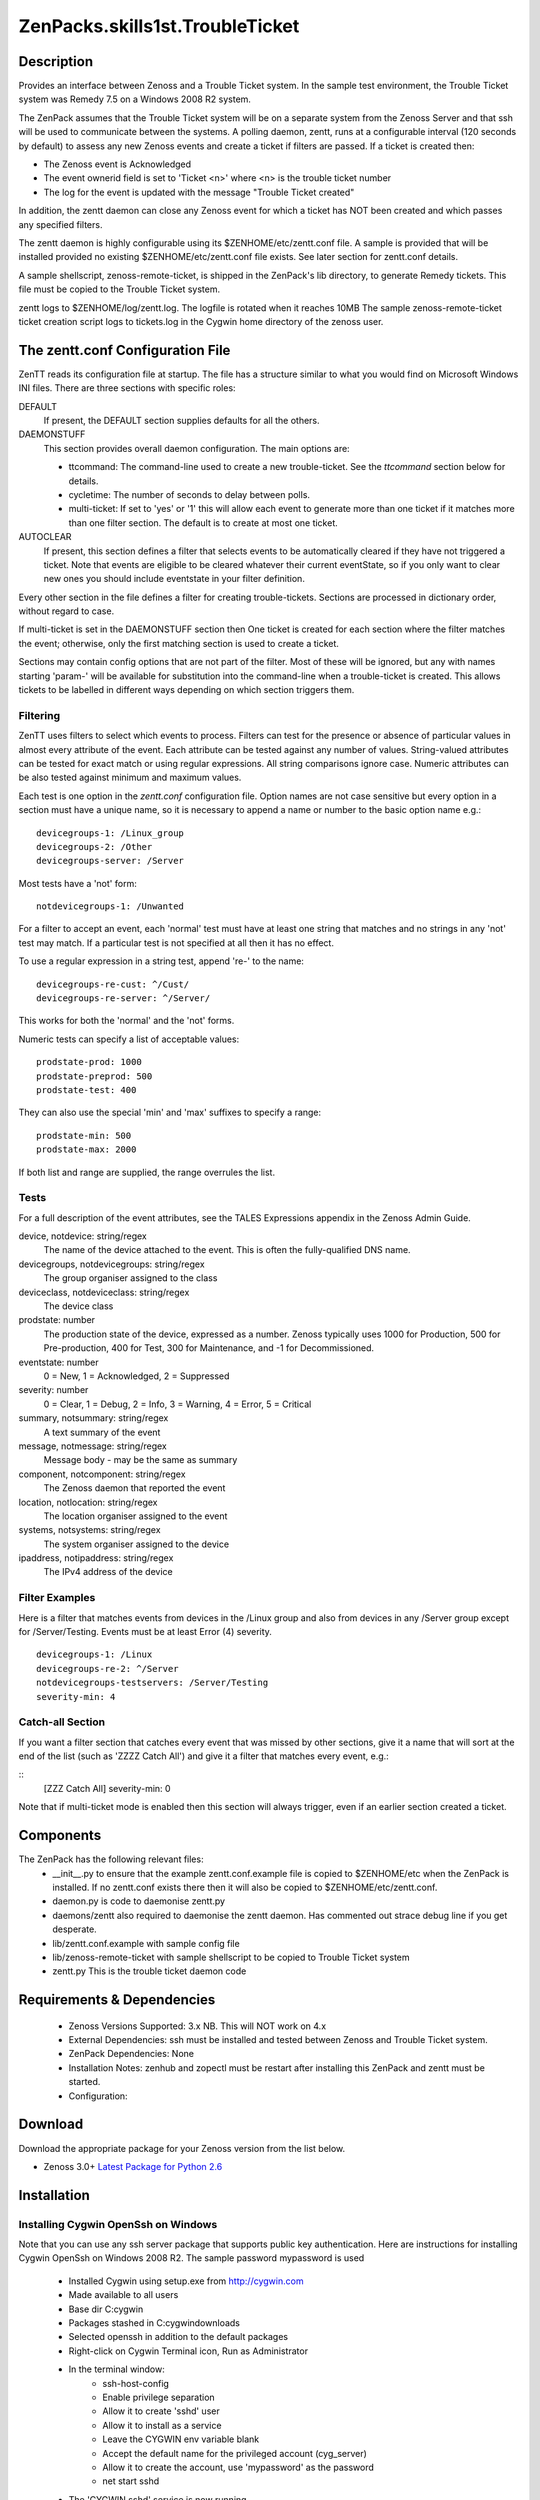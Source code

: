 =================================
ZenPacks.skills1st.TroubleTicket
=================================


Description
===========

Provides an interface between Zenoss and a Trouble Ticket system. In the sample test environment, the
Trouble Ticket system was Remedy 7.5 on a Windows 2008 R2 system.

The ZenPack assumes that the Trouble Ticket system will be on a separate system from
the Zenoss Server and that ssh will be used to communicate between the systems.  A polling daemon,
zentt, runs at a configurable interval (120 seconds by default) to assess any new Zenoss events
and create a ticket if filters are passed.  If a ticket is created then:

* The Zenoss event is Acknowledged
* The event ownerid field is set to 'Ticket <n>' where <n> is the trouble ticket number
* The log for the event is updated with the message "Trouble Ticket created"

In addition, the zentt daemon can close any Zenoss event for which a ticket has NOT been created and
which passes any specified filters.

The zentt daemon is highly configurable using its $ZENHOME/etc/zentt.conf file.  A sample is provided that will
be installed provided no existing $ZENHOME/etc/zentt.conf file exists.  See later section for zentt.conf details.

A sample shellscript, zenoss-remote-ticket, is shipped in the ZenPack's lib directory, to generate Remedy 
tickets.  This file must be copied to the Trouble Ticket system.  

zentt logs to $ZENHOME/log/zentt.log. The logfile is rotated when it reaches 10MB
The sample zenoss-remote-ticket ticket creation script logs to tickets.log in the Cygwin home directory of the zenoss user.

The zentt.conf Configuration File
=================================

ZenTT reads its configuration file at startup.
The file has a structure similar to what you would find on Microsoft Windows INI files.
There are three sections with specific roles:

DEFAULT
    If present, the DEFAULT section supplies defaults for all the others.

DAEMONSTUFF
    This section provides overall daemon configuration. The main options are:

    * ttcommand: The command-line used to create a new trouble-ticket. See the *ttcommand* section below for details.
    * cycletime: The number of seconds to delay between polls.
    * multi-ticket: If set to 'yes' or '1' this will allow each event to generate more than one ticket if it matches more than one filter section. The default is to create at most one ticket.

AUTOCLEAR
    If present, this section defines a filter that selects events to be automatically cleared if they have not triggered a ticket.
    Note that events are eligible to be cleared whatever their current eventState, so if you only want to clear new
    ones you should include eventstate in your filter definition.

Every other section in the file defines a filter for creating trouble-tickets.
Sections are processed in dictionary order, without regard to case.

If multi-ticket is set in the DAEMONSTUFF section then
One ticket is created for each section where the filter matches the event;
otherwise, only the first matching section is used to create a ticket.

Sections may contain config options that are not part of the filter. Most of these will be ignored,
but any with names starting 'param-' will be available for substitution into the command-line when
a trouble-ticket is created. This allows tickets to be labelled in different ways depending on which
section triggers them.


Filtering
---------

ZenTT uses filters to select which events to process.
Filters can test for the presence or absence of particular values in almost every attribute of the event.
Each attribute can be tested against any number of values.
String-valued attributes can be tested for exact match or using regular expressions.
All string comparisons ignore case.
Numeric attributes can be also tested against minimum and maximum values.

Each test is one option in the *zentt.conf* configuration file.
Option names are not case sensitive but every option in a section must have a unique name,
so it is necessary to append a name or number to the basic option name e.g.:

::

  devicegroups-1: /Linux_group
  devicegroups-2: /Other
  devicegroups-server: /Server

Most tests have a 'not' form:

::

  notdevicegroups-1: /Unwanted

For a filter to accept an event, each 'normal' test must have at least one string that matches
and no strings in any 'not' test may match. If a particular test is not specified at all then it has no
effect.

To use a regular expression in a string test, append 're-' to the name:

::

  devicegroups-re-cust: ^/Cust/
  devicegroups-re-server: ^/Server/

This works for both the 'normal' and the 'not' forms.

Numeric tests can specify a list of acceptable values:

::

  prodstate-prod: 1000
  prodstate-preprod: 500
  prodstate-test: 400

They can also use the special 'min' and 'max' suffixes to specify a range:

::

  prodstate-min: 500
  prodstate-max: 2000

If both list and range are supplied, the range overrules the list.

Tests
-----

For a full description of the event attributes, see the TALES Expressions appendix in the Zenoss Admin Guide.

device, notdevice: string/regex
    The name of the device attached to the event. This is often the fully-qualified DNS name.

devicegroups, notdevicegroups: string/regex
    The group organiser assigned to the class

deviceclass, notdeviceclass: string/regex
    The device class

prodstate: number
    The production state of the device, expressed as a number.
    Zenoss typically uses 1000 for Production, 500 for Pre-production, 400 for Test, 300 for Maintenance, and -1 for Decommissioned.

eventstate: number
    0 = New, 1 = Acknowledged, 2 = Suppressed

severity: number
    0 = Clear, 1 = Debug, 2 = Info, 3 = Warning, 4 = Error, 5 = Critical

summary, notsummary: string/regex
    A text summary of the event

message, notmessage: string/regex
    Message body - may be the same as summary

component, notcomponent: string/regex
    The Zenoss daemon that reported the event

location, notlocation: string/regex
    The location organiser assigned to the event

systems, notsystems: string/regex
    The system organiser assigned to the device

ipaddress, notipaddress: string/regex
    The IPv4 address of the device

Filter Examples
---------------

Here is a filter that matches events from devices in the /Linux group and also from devices
in any /Server group except for /Server/Testing. Events must be at least Error (4) severity.

::

  devicegroups-1: /Linux
  devicegroups-re-2: ^/Server
  notdevicegroups-testservers: /Server/Testing
  severity-min: 4

Catch-all Section
-----------------

If you want a filter section that catches every event that was missed by other sections,
give it a name that will sort at the end of the list (such as 'ZZZZ Catch All')
and give it a filter that matches every event, e.g.:

::
  [ZZZ Catch All]
  severity-min: 0

Note that if multi-ticket mode is enabled then this section will always trigger,
even if an earlier section created a ticket.
                                                                 
Components
==========

The ZenPack has the following relevant files:
    * __init__.py to ensure that the example zentt.conf.example file is copied to $ZENHOME/etc when the ZenPack is installed. If no zentt.conf exists there then it will also be copied to $ZENHOME/etc/zentt.conf.
    * daemon.py is code to daemonise zentt.py
    * daemons/zentt also required to daemonise the zentt daemon. Has commented out strace debug line if you get desperate.
    * lib/zentt.conf.example with sample config file
    * lib/zenoss-remote-ticket with sample shellscript to be copied to Trouble Ticket system
    * zentt.py  This is the trouble ticket daemon code 


Requirements & Dependencies
===========================

    * Zenoss Versions Supported: 3.x NB. This will NOT work on 4.x
    * External Dependencies: ssh must be installed and tested between Zenoss and Trouble Ticket system.
    * ZenPack Dependencies: None
    * Installation Notes: zenhub and zopectl must be restart after installing this ZenPack and zentt must be started.
    * Configuration: 

Download
========
Download the appropriate package for your Zenoss version from the list
below.

* Zenoss 3.0+ `Latest Package for Python 2.6`_

Installation
============

Installing Cygwin OpenSsh on Windows
------------------------------------

Note that you can use any ssh server package that supports public key authentication. Here are instructions
for installing Cygwin OpenSsh on Windows 2008 R2. The sample password mypassword is used

    * Installed Cygwin using setup.exe from http://cygwin.com
    * Made available to all users
    * Base dir C:\cygwin
    * Packages stashed in C:\cygwin\downloads
    * Selected openssh in addition to the default packages
    * Right-click on Cygwin Terminal icon, Run as Administrator
    * In the terminal window:
        * ssh-host-config
        * Enable privilege separation
        * Allow it to create 'sshd' user
        * Allow it to install as a service
        * Leave the CYGWIN env variable blank
        * Accept the default name for the privileged account (cyg_server)
        * Allow it to create the account, use 'mypassword' as the password
        * net start sshd

    * The 'CYGWIN sshd' service is now running
    * Use Windows admin tool to create a user 'zenoss', password 'mypassword' password never expires.
    * Add the user to the 'Remote Desktop Users' group
    * Use Windows Firewall tool to allow inbound port 22 for SSH
    * In the cygwin terminal window, update passwd and group:
        * mkpasswd > /etc/passwd
        * mkgroup > /etc/group
    * Use rdesktop to login as zenoss, e.g.:
        * rdesktop -g 80% -w zenoss ec2-46-137-8-155.eu-west-1.compute.amazonaws.com
        * Start the Cygwin terminal
        * ssh-user-config
            * Create all the SSH2 key types but not the SSH1 type.
            * Set them all to allow login on this machine
    * Test SSH from another machine, (probably your Zenoss server) e.g.:
        * ssh zenoss@ec2-46-137-8-155.eu-west-1.compute.amazonaws.com
        * On your Zenoss sytem, as the zenoss user, check whether you have a .ssh directory with keys
        * If not, use 'ssh-keygen -t dsa' to create keys - leave the passphrase blank
        * Use scp to copy the .ssh/id_dsa.pub key to the Windows system, to the zenoss user's home directory:
            * cd ~/.ssh
            * scp id_dsa.pub zenoss@ec2-46-137-8-155.eu-west-1.compute.amazonaws.com:
            * You will need to provide the password
        * On the Windows system, append the id_dsa.pub file to the zenoss user's .ssh/authorized_keys file
            * cd .ssh
            * cat ../id_dsa.pub >> authorized keys
    * Test from the Zenoss Server as the zenoss user:
        * ssh  zenoss@ec2-46-137-8-155.eu-west-1.compute.amazonaws.com ls -la
        * You should not be prompted for a password and the command should run
        * NB. You MUST test the ssh connection otherwise the code will not be able to interpret the initial prompt for a host key and the daemon will fail.

Normal Installation (packaged egg)
----------------------------------
Copy the downloaded .egg to your Zenoss server and run the following commands as the zenoss
user::

   zenpack --install <package.egg>
   zenhub restart
   zopectl restart
   zentt start

Developer Installation (link mode)
----------------------------------
If you wish to further develop and possibly contribute back to this 
ZenPack you should clone the git repository, then install the ZenPack in
developer mode::

   zenpack --link --install <package>
   zenhub restart
   zopectl restart
   zentt start

Configuration
=============

Tested with Zenoss 3.1 against Remedy 7.5 on a Windows 2008 system

Change History
==============
* 1.0
   * Initial Release

Screenshots
===========
|tt_screenshot|


.. External References Below. Nothing Below This Line Should Be Rendered

.. _Latest Package for Python 2.6: https://github.com/jcurry/ZenPacks.skills1st.TroubleTicket/blob/master/dist/ZenPacks.skills1st.TroubleTicket-1.0-py2.6.egg?raw=true

.. |tt_screenshot| image:: http://github.com/jcurry/ZenPacks.skills1st.TroubleTicket/raw/master/screenshots/tt_screenshot.jpg

                                                                        

